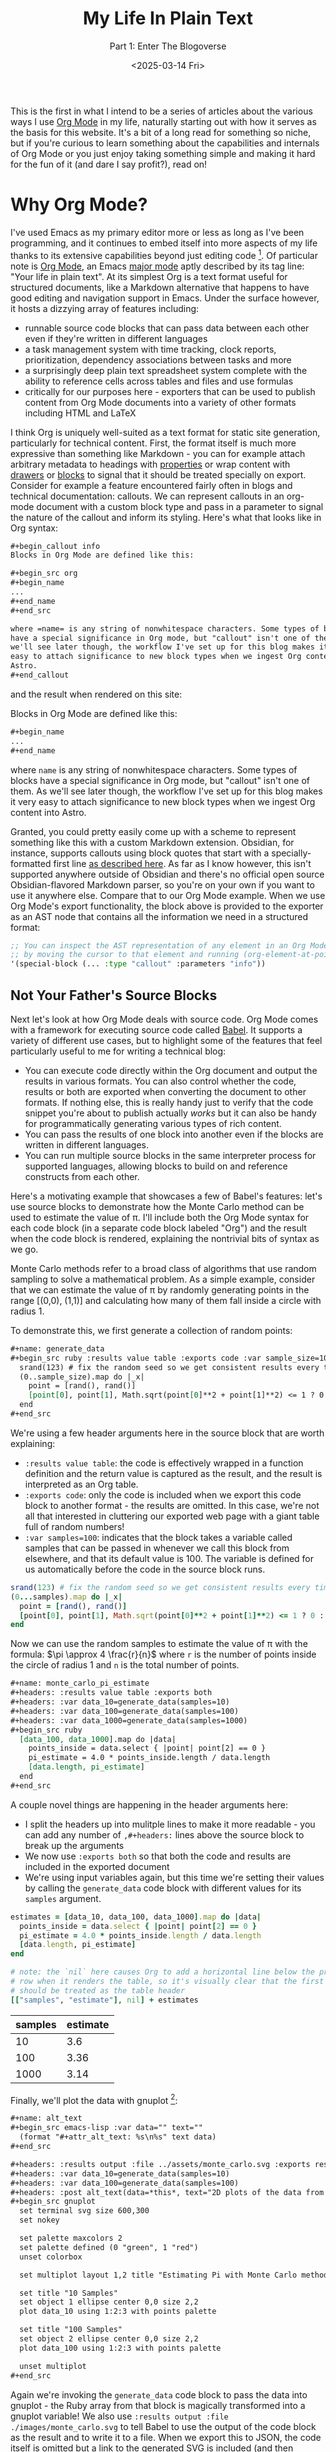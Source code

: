 #+title: My Life In Plain Text
#+subtitle: Part 1: Enter The Blogoverse
#+date: <2025-03-14 Fri>
#+filetags: :Org Mode:Emacs:Meta:
#+options: ^:nil

This is the first in what I intend to be a series of articles about the various
ways I use [[https://orgmode.org/][Org Mode]] in my life, naturally starting out with how it serves as the
basis for this website. It's a bit of a long read for something so niche, but if
you're curious to learn something about the capabilities and internals of Org
Mode or you just enjoy taking something simple and making it hard for the fun of
it (and dare I say profit?), read on!

* Why Org Mode?
I've used Emacs as my primary editor more or less as long as I've been
programming, and it continues to embed itself into more aspects of my life
thanks to its extensive capabilities beyond just editing code [fn:1]. Of
particular note is [[https://orgmode.org/][Org Mode]], an Emacs [[https://www.gnu.org/software/emacs/manual/html_node/emacs/Major-Modes.html][major mode]] aptly described by its tag
line: "Your life in plain text". At its simplest Org is a text format useful for
structured documents, like a Markdown alternative that happens to have good
editing and navigation support in Emacs. Under the surface however, it hosts a
dizzying array of features including:

- runnable source code blocks that can pass data between each other even if
  they're written in different languages
- a task management system with time tracking, clock reports, prioritization,
  dependency associations between tasks and more
- a surprisingly deep plain text spreadsheet system complete with the ability to
  reference cells across tables and files and use formulas
- critically for our purposes here - exporters that can be used to publish
  content from Org Mode documents into a variety of other formats including HTML
  and LaTeX

I think Org is uniquely well-suited as a text format for static site generation,
particularly for technical content. First, the format itself is much more
expressive than something like Markdown - you can for example attach arbitrary
metadata to headings with [[https://orgmode.org/guide/Properties.html][properties]] or wrap content with [[https://orgmode.org/manual/Drawers.html][drawers]] or [[https://orgmode.org/worg/org-syntax.html#Greater_Blocks][blocks]] to
signal that it should be treated specially on export. Consider for example a
feature encountered fairly often in blogs and technical documentation: callouts.
We can represent callouts in an org-mode document with a custom block type and
pass in a parameter to signal the nature of the callout and inform its styling.
Here's what that looks like in Org syntax:

#+begin_src org :tangle ../../tmp/callout.org
  ,#+begin_callout info
  Blocks in Org Mode are defined like this:

  ,#+begin_src org
  ,#+begin_name
  ...
  ,#+end_name
  ,#+end_src

  where =name= is any string of nonwhitespace characters. Some types of blocks
  have a special significance in Org mode, but "callout" isn't one of them. As
  we'll see later though, the workflow I've set up for this blog makes it very
  easy to attach significance to new block types when we ingest Org content into
  Astro.
  ,#+end_callout
#+end_src

and the result when rendered on this site:

#+begin_callout info
Blocks in Org Mode are defined like this:

#+begin_src org :tangle ../../tmp/callout_src.org
  ,#+begin_name
  ...
  ,#+end_name
#+end_src

where =name= is any string of nonwhitespace characters. Some types of blocks
have a special significance in Org mode, but "callout" isn't one of them. As
we'll see later though, the workflow I've set up for this blog makes it very
easy to attach significance to new block types when we ingest Org content into
Astro.
#+end_callout

Granted, you could pretty easily come up with a scheme to represent something
like this with a custom Markdown extension. Obsidian, for instance, supports
callouts using block quotes that start with a specially-formatted first line [[https://help.obsidian.md/callouts][as
described here]]. As far as I know however, this isn't supported anywhere outside
of Obsidian and there's no official open source Obsidian-flavored Markdown
parser, so you're on your own if you want to use it anywhere else. Compare that
to our Org Mode example. When we use Org Mode's export functionality, the block
above is provided to the exporter as an AST node that contains all the
information we need in a structured format:

#+begin_src emacs-lisp
  ;; You can inspect the AST representation of any element in an Org Mode document
  ;; by moving the cursor to that element and running (org-element-at-point)
  '(special-block (... :type "callout" :parameters "info"))
#+end_src

** Not Your Father's Source Blocks

Next let's look at how Org Mode deals with source code. Org Mode comes with a
framework for executing source code called [[https://orgmode.org/worg/org-contrib/babel/][Babel]]. It supports a variety of
different use cases, but to highlight some of the features that feel
particularly useful to me for writing a technical blog:

- You can execute code directly within the Org document and output the results
  in various formats. You can also control whether the code, results or both are
  exported when converting the document to other formats. If nothing else, this
  is really handy just to verify that the code snippet you're about to publish
  actually /works/ but it can also be handy for programmatically generating
  various types of rich content.
- You can pass the results of one block into another even if the blocks are
  written in different languages.
- You can run multiple source blocks in the same interpreter process for
  supported languages, allowing blocks to build on and reference constructs from
  each other.

Here's a motivating example that showcases a few of Babel's features: let's use
source blocks to demonstrate how the Monte Carlo method can be used to estimate
the value of \pi. I'll include both the Org Mode syntax for each code block (in
a separate code block labeled "Org") and the result when the code block is
rendered, explaining the nontrivial bits of syntax as we go.

Monte Carlo methods refer to a broad class of algorithms that use random
sampling to solve a mathematical problem. As a simple example, consider that we
can estimate the value of \pi by randomly generating points in the range [(0,0),
(1,1)] and calculating how many of them fall inside a circle with radius 1.

To demonstrate this, we first generate a collection of random points:

#+begin_src org :tangle ../../tmp/generate_data.org
  ,#+name: generate_data
  ,#+begin_src ruby :results value table :exports code :var sample_size=100
    srand(123) # fix the random seed so we get consistent results every time we run this
    (0..sample_size).map do |_x|
      point = [rand(), rand()]
      [point[0], point[1], Math.sqrt(point[0]**2 + point[1]**2) <= 1 ? 0 : 1]
    end
  ,#+end_src
#+end_src

We're using a few header arguments here in the source block that are worth explaining:
- =:results value table=: the code is effectively wrapped in a function
  definition and the return value is captured as the result, and the result is
  interpreted as an Org table.
- =:exports code=: only the code is included when we export this code block to
  another format - the results are omitted. In this case, we're not all that
  interested in cluttering our exported web page with a giant table full of
  random numbers!
- =:var samples=100=: indicates that the block takes a variable called samples
  that can be passed in whenever we call this block from elsewhere, and that its
  default value is 100. The variable is defined for us automatically before the
  code in the source block runs.

#+name: generate_data
#+begin_src ruby :results value table :exports code :var samples=100 :tangle ../../tmp/generate_data.rb :no-expand
  srand(123) # fix the random seed so we get consistent results every time we run this
  (0...samples).map do |_x|
    point = [rand(), rand()]
    [point[0], point[1], Math.sqrt(point[0]**2 + point[1]**2) <= 1 ? 0 : 1]
  end
#+end_src

Now we can use the random samples to estimate the value of \pi with the formula:
$\pi \approx 4 \frac{r}{n}$ where =r= is the number of points inside the circle
of radius 1 and =n= is the total number of points.

#+begin_src org :tangle ../../tmp/monte_carlo_pi_estimate.org
  ,#+name: monte_carlo_pi_estimate
  ,#+headers: :results value table :exports both
  ,#+headers: :var data_10=generate_data(samples=10)
  ,#+headers: :var data_100=generate_data(samples=100)
  ,#+headers: :var data_1000=generate_data(samples=1000)
  ,#+begin_src ruby
    [data_100, data_1000].map do |data|
      points_inside = data.select { |point| point[2] == 0 }
      pi_estimate = 4.0 * points_inside.length / data.length
      [data.length, pi_estimate]
    end
  ,#+end_src
#+end_src

A couple novel things are happening in the header arguments here:
- I split the headers up into mulitple lines to make it more readable - you can
  add any number of =,#+headers:= lines above the source block to break up the
  arguments
- We now use =:exports both= so that both the code and results are included in
  the exported document
- We're using input variables again, but this time we're setting their values by
  calling the ~generate_data~ code block with different values for its =samples=
  argument.

#+name: monte_carlo_pi_estimate
#+headers: :results value table :exports both
#+headers: :var data_10=generate_data(samples=10)
#+headers: :var data_100=generate_data(samples=100)
#+headers: :var data_1000=generate_data(samples=1000)
#+begin_src ruby :tangle ../../tmp/monte_carlo_pi_estimate.rb :no-expand
  estimates = [data_10, data_100, data_1000].map do |data|
    points_inside = data.select { |point| point[2] == 0 }
    pi_estimate = 4.0 * points_inside.length / data.length
    [data.length, pi_estimate]
  end

  # note: the `nil` here causes Org to add a horizontal line below the previous
  # row when it renders the table, so it's visually clear that the first row
  # should be treated as the table header
  [["samples", "estimate"], nil] + estimates
#+end_src

#+RESULTS: monte_carlo_pi_estimate
| samples | estimate |
|---------+----------|
|      10 |      3.6 |
|     100 |     3.36 |
|    1000 |     3.14 |

Finally, we'll plot the data with gnuplot [fn:2]:

#+begin_src org :tangle ../../tmp/monte_carlo_gnuplot.org
  ,#+name: alt_text
  ,#+begin_src emacs-lisp :var data="" text=""
    (format "#+attr_alt_text: %s\n%s" text data)
  ,#+end_src

  ,#+headers: :results output :file ../assets/monte_carlo.svg :exports results
  ,#+headers: :var data_10=generate_data(samples=10)
  ,#+headers: :var data_100=generate_data(samples=100)
  ,#+headers: :post alt_text(data=*this*, text="2D plots of the data from the generate_data code block")
  ,#+begin_src gnuplot
    set terminal svg size 600,300
    set nokey

    set palette maxcolors 2
    set palette defined (0 "green", 1 "red")
    unset colorbox

    set multiplot layout 1,2 title "Estimating Pi with Monte Carlo method"

    set title "10 Samples"
    set object 1 ellipse center 0,0 size 2,2
    plot data_10 using 1:2:3 with points palette

    set title "100 Samples"
    set object 2 ellipse center 0,0 size 2,2
    plot data_100 using 1:2:3 with points palette

    unset multiplot
  ,#+end_src
#+end_src

Again we're invoking the ~generate_data~ code block to pass the data into
gnuplot - the Ruby array from that block is magically transformed into a gnuplot
variable! We also use =:results output :file ./images/monte_carlo.svg= to tell
Babel to use the output of the code block as the result and to write it to a
file. When we export this to JSON, the code itself is omitted but a link to the
generated SVG is included (and then translated into an ~<img />~ during the
Astro build). Finally we use the =:post= header to [[https://orgmode.org/manual/Results-of-Evaluation.html#Post_002dprocessing-1][post-process]] the outputted
link, attaching an attribute to indicate what to set the alt text to in the
exported HTML.

#+name: alt_text
#+begin_src emacs-lisp :var data="" text="" :exports none
  (format "#+attr_alt_text: %s\n%s" text data)
#+end_src


#+headers: :results drawer :file ../assets/monte_carlo.svg :exports results
#+headers: :var data_10=generate_data(samples=10)
#+headers: :var data_100=generate_data(samples=100)
#+headers: :post alt_text(data=*this*, text="2D plots of the data from the generate_data code block")
#+begin_src gnuplot
  set terminal svg size 600,300
  set nokey

  set palette maxcolors 2
  set palette defined (0 "green", 1 "red")
  unset colorbox

  set multiplot layout 1,2 title "Estimating Pi with Monte Carlo method"

  set title "10 Samples"
  set object 1 ellipse center 0,0 size 2,2
  plot data_10 using 1:2:3 with points palette

  set title "100 Samples"
  set object 2 ellipse center 0,0 size 2,2
  plot data_100 using 1:2:3 with points palette

  unset multiplot
#+end_src

#+RESULTS:
:results:
#+attr_alt_text: 2D plots of the data from the generate_data code block
[[file:../assets/monte_carlo.svg]]
:end:

Pretty neat! With very little effort, we've got Ruby, Emacs Lisp and Gnuplot
code working in harmony.

* Liftoff
Now that we've covered the motivation for writing content with Org Mode (perhaps
you're not convinced, but I've talked myself into it in any case), let's move on
to how we're going to publish that content on the Internet in a format your
browser can actually comprehend. Org Mode does come with an HTML exporter so in
theory this could be as simple as running ~org-html-export-to-html~. Out of the
box this gives us a pretty raw but functional translation of an Org document,
and we could slap some CSS on that to make it prettier and call it a day. We can
even use Org Mode's [[https://orgmode.org/manual/Publishing.html][publishing]] framework to publish our entire site at once with
some additional niceties like an automatically-generated sitemap. There's a
deeper problem, however, in that as soon as we want to customize our site in a
way that deviates from the assumptions of the exporter we're probably going to
have to write a bunch of Emacs Lisp code.

Consider for instance that we might want to provide pages like =/tags/[tag]=
that list all articles with the given tag. There's no builtin feature for that,
so we'd either need to manually maintain a separate Org document for every tag
or programmatically generate them. Now, maybe you're thinking it's a bit odd for
a so-called Emacs enthusiast to complain about having to write some Lisp code
but for me it's a matter of ergonomics and using the right tool for the job.
This is of course a matter of taste, but when I look at the Org HTML exporter
code compared to Astro's syntax it's clear which one I personally find to be a
more ergonomic way to generate a website. The HTML exporter largely consists of
a collection of functions that take different types of Org elements as arugments
and use string interpolation to craft a string that represents hopefully-valid
HTML. In my experience, this kind of approach to generating markup tends to be
finnicky compared to using a proper templating system where it's easier to tell
at a glance what the output will look like and where tooling can often provide a
better editing experience.

With all that in mind, I decided to take the approach of exporting from Org to
JSON and then ingesting the result into Astro. I chose JSON as the export format
because just about every static site generator is able to import JSON and turn
it into HTML, and it should be easy to translate from Org to JSON without losing
fidelity. I've never used Astro prior to this, but it stood out to me primarily
because of its flexibility and ergonomics. If you just need a static site (as is
the case for this site as of writing), Astro generates plain HTML with no
Javascript by default. When you do need to sprinkle in some interactivity, it's
easy to do so using the framework of your choice and in a way that doesn't
affect the load times of the static parts of your site (thanks to what Astro
refers to as [[https://docs.astro.build/en/concepts/islands/][Islands Architecture]]).

While there's no builtin Org exporter for JSON, I found a project that seemed to
fit the bill - [[https://github.com/jlumpe/ox-json][ox-json]]. Initially, it produced JSON output that pretty
faithfully captured the full AST of an Org document but it had a few obvious
issues:

#+begin_src org :tangle ../../will_it_json.org
  ,#+title: Will it JSON?
  ,#+date: <2025-03-06 Thu>

  ,* Heading

  ,** Nested Heading
  Hopefully this gets exported properly. Let's test source blocks too for good measure:

  ,#+begin_src emacs-lisp
    (+ 2 2)
  ,#+end_src
#+end_src


#+begin_src json
  {
      "$$data_type": "org-document",
      "properties": {
          "title": [
              "Will it JSON?"
          ],
          ...,
      },
      "contents": [
          {
              "$$data_type": "org-node",
              "type": "section",
              "ref": "org4b27978",
              "properties": {
                  "standard-properties": {
                      "$$data_type": "error",
                      "message": "Don't know how to encode value [1 1 1 50 50 0 nil first-section nil nil nil 1 50 nil #<buffer test.org<tom><2>> ..."
                  }
              }
          },
          ...,
          {
              "$$data_type": "org-node",
              "type": "src-block",
              "ref": "org01e6955",
              "properties": {
                  "language": "emacs-lisp",
                  ...,
                  "value": {
                      "$$data_type": "error",
                      "message": "Expected string or symbol, got [org-element-deferred org-element--unescape-substring (23 31) t]"
                  }
              }
          }
      ]
  }
#+end_src

That's not quite what we were looking for. First, every node in the exported
JSON seems to have a ~standard-properties~ property that ox-json is unable to
encode as JSON. Worse still, the error message includes a string representation
of the full value which among other things includes the AST of the entire
document! The second issue is that the value of the source block seems to have
the type ~org-element-deferred~ and the actual contents of the block are missing
from the JSON output.

After a little digging, I discovered that both of these issues were related to
[[https://git.savannah.gnu.org/cgit/emacs/org-mode.git/commit/?id=1260f61830bfdee821de9233051a821f4ac4831c][the same Org Mode commit]]. As the commit message explains, some properties that
are common to most AST nodes are now stored in an array under
~standard-properties~. Separately, some values are now deferred and computed
on-demand when accessed - so apparently we must be accessing those values in the
wrong way. Fortunately the Org Mode [[https://orgmode.org/Changes.html][changelog]] explained both of these changes
and the way to handle them clearly:

#+begin_quote
The code relying upon the previously used (TYPE PROPERTIES-PLIST CONTENTS-LIST)
structure may no longer work. Please use org-element-create,
org-element-property, and other Org element API functions to work with Org
syntax trees.

Some syntax node properties are no longer stored as property list elements.
Instead, they are kept in a special vector value of a new :standard-properties
property. This is done to improve performance. If there is a need to traverse
all the node properties, a new API function org-element-properties-map can be
used.

Properties and their values can now be deferred to avoid overheads when parsing.
They are calculated lazily, when the value/property is requested by
org-element-property and other getter functions. Using plist-get to retrieve
values of PROPERTIES-PLIST is not recommended as deferred properties will not be
resolved in such scenario.
#+end_quote

Previously, one could rely on the fact that every node in an Org AST had the
structure ~(type properties-plist contents-list)~ and inspect ~properties-plist~
directly to get all the node's property values, but now some of those might be
deferred and others have been consolidated into an array for performance
reasons [fn:3]. Indeed, this is exactly what the code in ox-json [[https://github.com/jlumpe/ox-json/blob/57a43e3b3e400d219b80008c51373796b844c6b8/ox-json.el#L345][was relying on]]:

#+begin_src emacs-lisp
  (defun ox-json-node-properties (node)
    "Get property plist of element/object NODE."
     ; It's the 2nd element of the list
    (cadr node))
#+end_src

Let's try following the recommendation in the changlog and use
~org-element-properties-map~ to iterate over a node's properties:

#+begin_src emacs-lisp
  (defun ox-json-node-properties (node)
    "Get property plist of element/object NODE."
    (if (fboundp 'org-element-properties-map)
        (let ((expanded-properties nil))
          (org-element-properties-map
           (lambda (name value)
             (setq expanded-properties (plist-put expanded-properties name value)))
           node t) ; the last argument is a flag that will cause deferred properties to be resolved
          expanded-properties)
      ;; for org versions < 9.7, just return the property list, which is the second
      ;; element of the list
      (cadr node)))
#+end_src

Et voilà!

#+begin_src json
  {
      "$$data_type": "org-document",
      "properties": {
          "title": [
              "Will it JSON?"
          ],
          ...,
      },
      "contents": [
          {
              "$$data_type": "org-node",
              "type": "section",
              "ref": "org4b27978",
              "properties": {
                  "post-affiliated": 1,
                  "post-blank": 0,
                  ...,
              }
          },
          ...,
          {
              "$$data_type": "org-node",
              "type": "src-block",
              "ref": "org01e6955",
              ...,
              "properties": {
                  "language": "emacs-lisp",
                  ...,
                  "value": "(+ 2 2)\n"
              }
          }
      ]
  }
#+end_src

This won't be the end of our modifications to ox-json, but at this point we've
got something workable so let's move on to ingesting it into Astro.

* Org Mode in Space

My plan at a high level is to define an ~Article~ component to represent a full
Org document that recursively descends through its child nodes, with a roughly
one-to-one mapping between node types and Astro components. Since the Org AST is
also pretty complicated and doesn't have any official formal specification, I'm
also going to define TypeScript types as I flesh out these components to
document that structure and hopefully make my life easier down the road.

I started off by creating the index and article pages:

#+name: /src/pages/index.astro
#+begin_src web :tangle ../../tmp/index.astro
  ---
  import ArticlePreview from '@components/ArticlePreview.astro';
  import type { OrgDocument } from 'ox-json-types';
  import BaseLayout from 'src/layouts/BaseLayout.astro';
  const articles = import.meta.glob<OrgDocument>('../articles/*.json', { eager: true });
  ---

  <BaseLayout>
      <h1>Posts</h1>
      {
          Object.values(articles).map((article) => (
              <ArticlePreview article={article} />
          ))
      }
  </BaseLayout>
#+end_src


#+name: /src/pages/articles/[path].astro
#+begin_src web :tangle ../../tmp/[path].astro
  ---
  import type { OrgDocument } from 'ox-json-types';
  import { articlePath } from '@lib/org';
  import Article from '@components/Article.astro';
  import BaseLayout from 'src/layouts/BaseLayout.astro';

  interface Props {
      path: string,
      article: OrgDocument,
  }


  export function getStaticPaths() {
      const articles = import.meta.glob<OrgDocument>(
          '../../articles/*.json',
          { eager: true }
      );

      return Object.values(articles).map((article) => {
          return { params: { path: articlePath(article) }, props: { article } };
      });
  }

  const { article } = Astro.props;
  ---

  <BaseLayout>
      <Article article={article} />
  </BaseLayout>
#+end_src

This leverages the [[https://vite.dev/guide/features#glob-import][glob import]] feature of Vite to import every article into an
array, and then uses Astro's [[https://docs.astro.build/en/guides/routing/#static-ssg-mode][~getStaticPaths()~]] function to generate static
pages for each article at build time. Now to render the contents of the article:

#+name: /src/components/Article.astro
#+begin_src web :tangle ../../tmp/Article.astro
  ---
  import type { OrgDocument } from 'ox-json-types';
  import Node from '@components/Node.astro';
  interface Props {
  article: OrgDocument,
  }

  const { article } = Astro.props;
  ---

  <h1>{article.properties.title[0]}</h1>

  {article.contents.map((node) => <Node node={node} />)}
#+end_src


#+name: /src/components/Node.astro
#+begin_src web :tangle ../../tmp/Node.astro
  ---
  import type { OrgNode } from 'ox-json-types';

  import Headline from '@components/Headline.astro';

  interface Props {
      node: OrgNode,
  }

  const { node } = Astro.props;
  ---

  {
    node.type === 'headline' ? <Headline node={node} /> :
    <p> unhandled node {node.ref} of type {node.type}</p>
  }
#+end_src

From here, all that's left is the tedious work of defining components for every
type of Org Mode element and a whole bunch of fussing with CSS. This ended up
being fairly straightfoward so I'll spare you the details, but you can see the
final result [[https://github.com/tcahill/blog][here]] if you're curious.

* Finishing Touches

With all the essential Astro components I needed defined, things were looking
pretty good but there was still one glaring issue that would require going back
to where we began. At the time, source blocks were exported as plain strings so
there was no syntax highlighting in the exported HTML, an embarassing state of
affairs for a technical blog. Astro has builtin support for adding syntax
highlighting to code blocks via the ~Code~ component so there's an easy fix, but
I liked the idea of preserving highlighting exactly as I see it in Emacs - not
necessarily with the exact same color scheme but rather annotated with labels
like "keyword" and "variable name" that we can apply appropriate styles to in
CSS. Org Mode's HTML exporter uses a package called [[https://github.com/hniksic/emacs-htmlize][htmlize]] to transform source
blocks into HTML snippets, inspecting the font faces throughout to preserve
syntax highlighting. We can reuse this in ox-json, but first we'll need to take
a closer look at its structure to understand how nodes are converted to JSON.

The entrypoint for ox-json (and all Org exporters) is an invocation of the
~org-export-define-backend~ function:

#+begin_src emacs-lisp
  (org-export-define-backend 'json
    ;; Transcoders
    (ox-json--merge-alists
      '(
         (template . ox-json-transcode-template)
         (plain-text . ox-json-transcode-plain-text)
         (headline . ox-json-transcode-headline)
         (link . ox-json-transcode-link)
         (timestamp . ox-json-transcode-timestamp))
      ; Default for all remaining element/object types
      (cl-loop
        for type in (append org-element-all-elements org-element-all-objects)
        collect (cons type #'ox-json-transcode-base)))
    ;; Filters
    :filters-alist '()
    ;; Options
    :options-alist
    '(
       (:json-data-type-property nil "json-data-type-property" "dataType")
       (:json-exporters nil nil nil)
       (:json-property-types nil nil nil)
       (:json-strict nil nil nil)
       (:json-include-extra-properties nil nil t))
    ;; Menu
    :menu-entry
    '(?j "Export to JSON" (
  	(?J "As JSON buffer" ox-json-export-to-buffer)
  	(?j "To JSON file" ox-json-export-to-file))))
#+end_src

The 'transcoders' argument is an alist mapping node types to functions that
return their exported representation. Currently, source blocks use the default
~ox-json-transcode-base~ function but we can define a new transcoder that maps
the source block's contents to HTML:

#+begin_src emacs-lisp
  (org-export-define-backend 'json
    ;; Transcoders
    (ox-json--merge-alists
     '(
       ...
       (src-block . ox-json-transcode-src-block))
     ...))

  (defun ox-json-transcode-src-block (src-block _contents info)
    "Transcode a src-block object to JSON"
    (let ((org-html-htmlize-output-type 'css))
      (ox-json-export-node-base
       src-block
       info
       :extra-properties
       `((value .
                ,(ox-json-encode-string (org-html-format-code src-block info)))))))
#+end_src

The source code itself is stored in the =value= property of the source block
node, so we just override the way that property is encoded.
~org-html-format-code~ wraps the code in ~<span>~ tags with the =class=
attribute set to the name of the font face in that region of the code. For example:

#+begin_src html
  <span class="org-function-name">ox-json-node-properties</span>
#+end_src

This worked well for some languages but not others, through no fault of
=htmlize=. Rather, syntax highlighting in Org Mode code blocks is not always
totally consistent with syntax highlighting in regular source files. The way Org
Mode highlights source blocks is by copying the code into a temporary buffer,
invoking the block language's major mode, and then copying the code back into
the Org document (see [[https://github.com/bzg/org-mode/blob/b6dbf8881076191e1351d7cd15e26547a2531fea/lisp/org-src.el#L664][~org-src-font-lock-fontify-block~]]). This doesn't work
perfectly in some cases - I use =web-mode= to edit Astro code, for example.
=web-mode= supports Astro, but it usually relies on the file extension to detect
that you're editing an Astro file. The temporary buffer that Org Mode creates
isn't backed by a file and so highlighting doesn't work as expected. It also
doesn't work, funnily enough, for Org source blocks although I'm not totally
clear on the reason for this.

There may be more refined ways to work around these issues, but I opted for the
crude but effective approach of extracting source blocks to individual files and
htmlizing those files rather than the code blocks directly. This relies on a
feature of Org Mode called [[https://orgmode.org/manual/Extracting-Source-Code.html][tangling]], which allows you to extract source blocks
into files. You can provide the ~:tangle~ header argument to a source block to
control whether the block should be extracted or not, and so we can selectively
use this technique for blocks where syntax highlighting within Org Mode doesn't
work the way we want and skip the overhead for blocks where it does.

#+begin_src emacs-lisp
  (defun ox-json-transcode-src-block (src-block _contents info)
    "Transcode a src-block object to JSON"
    (let* ((org-html-htmlize-output-type 'css)
           (buffer-fn (buffer-file-name (buffer-base-buffer)))
           (block-info (org-babel-get-src-block-info 'no-eval src-block))
           (src-lang (nth 0 block-info))
           (src-tfile (cdr (assq :tangle (nth 2 block-info))))
           (filename (org-babel-effective-tangled-filename buffer-fn src-lang src-tfile))
           (htmlized-src
            (if (eq filename nil)
                (org-html-format-code src-block info)
              (with-current-buffer (find-file-noselect filename)
                ;; If flycheck kicks in before the buffer is passed to htmlize-buffer,
                ;; it can pollute the exported code with exclamation marks.
                (flycheck-mode 0)
                (setq htmlized-src
                      (with-current-buffer (htmlize-buffer (current-buffer))
                        (buffer-substring
                         (plist-get htmlize-buffer-places 'content-start)
                         (plist-get htmlize-buffer-places 'content-end))))
                (kill-current-buffer)
                htmlized-src))))
      (ox-json-export-node-base src-block info
                                :extra-properties `((value . ,(ox-json-encode-string htmlized-src))))))
#+end_src

There's a lot more going on here, but you can mostly ignore all the variable
assignments in the ~let*~ form and just know that ~filename~ gets assigned to
the name of the file the block has been extracted to if its configured to be
tangled and =nil= otherwise. If we do have a non-nil filename, we open the file
and pass /that/ into htmlize. The invocation of htmlize is a little more
complicated here because ~htmlize-buffer~ produces a whole HTML document, but we
really just want the fragment with the marked-up source code (I adapted this
from what ox-html does [[https://github.com/bzg/org-mode/blob/main/lisp/ox-html.el#L1812][internally]]).

* Closing Thoughts

If you've made it this far you may be questioning my sanity and indeed your own
for humoring me, but hopefully you've walked away with a good impression of the
power and flexibility of Org Mode. I think this was a worthwhile pursuit which
gave me the opportunity to peak under the hood and make a small contribution ([[https://github.com/jlumpe/ox-json/pull/9][PR
pending]]) that might be useful to someone else one day.

I'm also happy with where this ended up: as I was putting this article together
I found the experience of iterating both on the content and presentation really
gelled for me. As an example, at first I was relying on MathJax to render
mathematicaly formulas since Org Mode has good support for converting LaTeX to
MathJax, but it felt kind of gratuitous to ship 2 MB of JavaScript just to
render the occasional formula. With a couple minutes of work I brought in [[https://katex.org/][katex]]
as a replacement, which I could use at build time from Astro to transform a
LaTeX formula into HTML that just needed a stylesheet and font totalling tens of
kilobytes to render properly ([[https://github.com/tcahill/blog/commit/7b1912ae214fee679da73bf3bef238fec351ac42][diff]]).

I intend to mix things up for the next few post, but I have a lot more to say
about Org Mode and Emacs generally so stay tuned for more content like this in
the future!

* Footnotes

[fn:1] It might be more accurate to view Emacs as a Lisp interpreter that just
so happens to come bundled with a bunch of very useful facilities for editing
text. The origin of the name "Emacs" is sort of revealign - it was short for
"Editor Macros" back when it was simply a collection of macros for the TECO text
editor/programming language. Although Emacs has evolved a lot since then, I feel
the spirit of this idea has been preserved on some level.

[fn:2] If you're wondering why the plot for 1000 samples is missing, I ran into
an interesting bug where the temporary file that Org creates to store the value
of the data_10 variable was overwritten by the data_1000 variable. There also
seems to be a performance issue with loading large tables into gnuplot - the
version you see here took about a second to run while it took 2 minutes to run
when I added the 1000 sample data. This might make for an interesting followup
post when I get around to taking a closer look!

[fn:3] If you're scratching your head as to how this could yield a significant
performance improvement, it might be helpful to take a closer look at the data
structures we're dealing with here. ~plist~ is short for "property list" and is
a collection of key-value pairs represented with a flat linked list where the
first element is the first key, the second is the first value, and so on. This
makes them poorly-suited for random access on long lists. While the property
lists for Org nodes tend to be pretty short, squashing all common properties
into a single entry will still substantially reduce the plist length on average,
which I would expect to have a substantial impact in contexts where the
properties of a large number of nodes need to be accessed.
